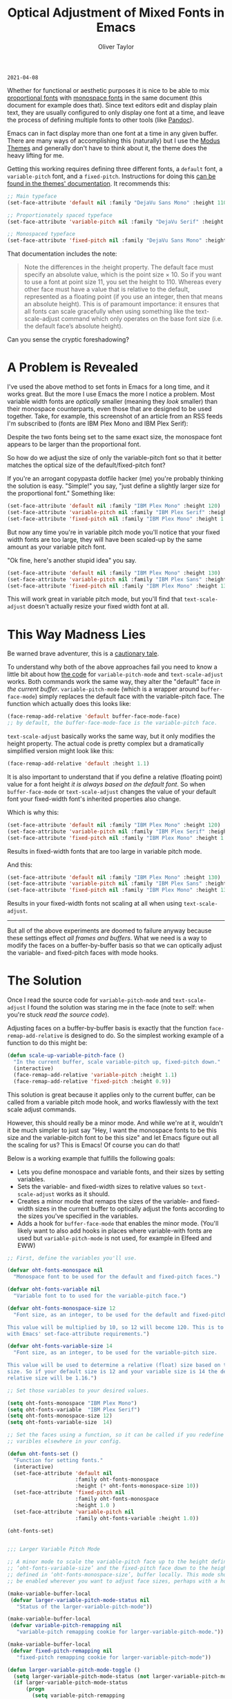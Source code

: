 #+TITLE: Optical Adjustment of Mixed Fonts in Emacs
#+AUTHOR: Oliver Taylor
#+CATEGORY: Emacs

=2021-04-08=

Whether for functional or aesthetic purposes it is nice to be able to mix
[[https://en.wikipedia.org/wiki/Typeface#Proportion][proportional fonts]] with [[https://en.wikipedia.org/wiki/Monospaced_font][monospace fonts]] in the same document (this document
for example does that). Since text editors edit and display plain text, they
are usually configured to only display one font at a time, and leave the
process of defining multiple fonts to other tools (like [[https://pandoc.org][Pandoc]]).

Emacs can in fact display more than one font at a time in any given buffer.
There are many ways of accomplishing this (naturally) but I use the [[https://protesilaos.com/modus-themes/][Modus
Themes]] and generally don't have to think about it, the theme does the heavy
lifting for me.

Getting this working requires defining three different fonts, a =default= font,
a =variable-pitch= font, and a =fixed-pitch=. Instructions for doing this [[https://protesilaos.com/modus-themes/#h:defcf4fc-8fa8-4c29-b12e-7119582cc929][can be
found in the themes' documentation]]. It recommends this:

#+begin_src emacs-lisp
;; Main typeface
(set-face-attribute 'default nil :family "DejaVu Sans Mono" :height 110)

;; Proportionately spaced typeface
(set-face-attribute 'variable-pitch nil :family "DejaVu Serif" :height 1.0)

;; Monospaced typeface
(set-face-attribute 'fixed-pitch nil :family "DejaVu Sans Mono" :height 1.0)
#+end_src

That documentation includes the note:

#+begin_quote
Note the differences in the :height property. The default face must specify an
absolute value, which is the point size × 10. So if you want to use a font at
point size 11, you set the height to 110. Whereas every other face must have
a value that is relative to the default, represented as a floating point (if
you use an integer, then that means an absolute height). This is of paramount
importance: it ensures that all fonts can scale gracefully when using
something like the text-scale-adjust command which only operates on the base
font size (i.e. the default face’s absolute height).
#+end_quote

Can you sense the cryptic foreshadowing?


* A Problem is Revealed

I've used the above method to set fonts in Emacs for a long time, and it works
great. But the more I use Emacs the more I notice a problem. Most variable
width fonts are /optically/ smaller (meaning they /look/ smaller) than their
monospace counterparts, even those that are designed to be used together.
Take, for example, this screenshot of an article from an RSS feeds I'm
subscribed to (fonts are IBM Plex Mono and IBM Plex Serif):

[[./img/elfeeed-mixed-font-sample.png]]

Despite the two fonts being set to the same exact size, the monospace font
appears to be larger than the proportional font.

So how do we adjust the size of only the variable-pitch font so that it better
matches the optical size of the default/fixed-pitch font?

If you're an arrogant copypasta dotfile hacker (me) you're probably thinking
the solution is easy. "Simple!" you say, "just define a slightly larger size
for the proportional font." Something like:

#+begin_src emacs-lisp
(set-face-attribute 'default nil :family "IBM Plex Mono" :height 120)
(set-face-attribute 'variable-pitch nil :family "IBM Plex Serif" :height 1.1)
(set-face-attribute 'fixed-pitch nil :family "IBM Plex Mono" :height 1.0)
#+end_src

But now any time you're in variable pitch mode you'll notice that your fixed
width fonts are too large, they will have been scaled-up by the same amount as
your variable pitch font.

"Ok fine, here's another stupid idea" you say.

#+begin_src emacs-lisp
(set-face-attribute 'default nil :family "IBM Plex Mono" :height 130)
(set-face-attribute 'variable-pitch nil :family "IBM Plex Sans" :height 1.1)
(set-face-attribute 'fixed-pitch nil :family "IBM Plex Mono" :height 130)
#+end_src

This will work great in variable pitch mode, but you'll find that
=text-scale-adjust= doesn't actually resize your fixed width font at all.

* This Way Madness Lies

Be warned brave adventurer, this is a [[https://xkcd.com/456/][cautionary tale]].

To understand why both of the above approaches fail you need to know a little
bit about how [[https://git.savannah.gnu.org/cgit/emacs.git/tree/lisp/face-remap.el][the code]] for =variable-pitch-mode= and =text-scale-adjust= works.
Both commands work the same way, they alter the "default" face /in the current
buffer/. =variable-pitch-mode= (which is a wrapper around =buffer-face-mode=)
simply replaces the default face with the variable-pitch face. The function
which actually does this looks like:

#+begin_src emacs-lisp
(face-remap-add-relative 'default buffer-face-mode-face)
;; by default, the buffer-face-mode-face is the variable-pitch face.
#+end_src

=text-scale-adjust= basically works the same way, but it only modifies the
height property. The actual code is pretty complex but a dramatically
simplified version might look like this:

#+begin_src emacs-lisp
(face-remap-add-relative 'default :height 1.1)
#+end_src

It is also important to understand that if you define a relative (floating
point) value for a font height /it is always based on the default font/. So when
=buffer-face-mode= or =text-scale-adjust= changes the value of your default font
your fixed-width font's inherited properties also change.

Which is why this:

#+begin_src emacs-lisp
(set-face-attribute 'default nil :family "IBM Plex Mono" :height 120)
(set-face-attribute 'variable-pitch nil :family "IBM Plex Serif" :height 1.1)
(set-face-attribute 'fixed-pitch nil :family "IBM Plex Mono" :height 1.0)
#+end_src

Results in fixed-width fonts that are too large in variable pitch mode.

And this:

#+begin_src emacs-lisp
(set-face-attribute 'default nil :family "IBM Plex Mono" :height 130)
(set-face-attribute 'variable-pitch nil :family "IBM Plex Sans" :height 1.1)
(set-face-attribute 'fixed-pitch nil :family "IBM Plex Mono" :height 130)
#+end_src

Results in your fixed-width fonts not scaling at all when using =text-scale-adjust=.

-----

But all of the above experiments are doomed to failure anyway because these
settings effect /all frames and buffers/. What we need is a way to modify the
faces on a buffer-by-buffer basis so that we can optically adjust the
variable- and fixed-pitch faces with mode hooks.

* The Solution

Once I read the source code for =variable-pitch-mode= and =text-scale-adjust= I
found the solution was staring me in the face (note to self: when you're stuck
/read the source code/). 

Adjusting faces on a buffer-by-buffer basis is exactly that the function
=face-remap-add-relative= is designed to do. So the simplest working example of
a function to do this might be:

#+begin_src emacs-lisp
(defun scale-up-variable-pitch-face ()
  "In the current buffer, scale variable-pitch up, fixed-pitch down."
  (interactive)
  (face-remap-add-relative 'variable-pitch :height 1.1)
  (face-remap-add-relative 'fixed-pitch :height 0.9))
#+end_src

This solution is great because it applies only to the current buffer, can be
called from a variable pitch mode hook, and works flawlessly with the text
scale adjust commands.

However, this should really be a minor mode. And while we're at it, wouldn't
it be much simpler to just say "Hey, I want the monospace fonts to be this
size and the variable-pitch font to be this size" and let Emacs figure out all
the scaling for us? This is Emacs! Of course you can do that!

Below is a working example that fulfills the following goals:

- Lets you define monospace and variable fonts, and their sizes by setting
  variables.
- Sets the variable- and fixed-width sizes to relative values so
  =text-scale-adjust= works as it should.
- Creates a minor mode that remaps the sizes of the variable- and fixed-width
  sizes in the current buffer to optically adjust the fonts according to the
  sizes you've specified in the variables.
- Adds a hook for =buffer-face-mode= that enables the minor mode. (You'll
  likely want to also add hooks in places where variable-with fonts are used
  but =variable-pitch-mode= is not used, for example in Elfeed and EWW)

#+begin_src emacs-lisp
;; First, define the variables you'll use.

(defvar oht-fonts-monospace nil
  "Monospace font to be used for the default and fixed-pitch faces.")

(defvar oht-fonts-variable nil
  "Variable font to to used for the variable-pitch face.")

(defvar oht-fonts-monospace-size 12
  "Font size, as an integer, to be used for the default and fixed-pitch sizes.

This value will be multiplied by 10, so 12 will become 120. This is to comply
with Emacs' set-face-attribute requirements.")

(defvar oht-fonts-variable-size 14
  "Font size, as an integer, to be used for the variable-pitch size.

This value will be used to determine a relative (float) size based on the default
size. So if your default size is 12 and your variable size is 14 the derived
relative size will be 1.16.")

;; Set those variables to your desired values.

(setq oht-fonts-monospace "IBM Plex Mono")
(setq oht-fonts-variable  "IBM Plex Serif")
(setq oht-fonts-monospace-size 12)
(setq oht-fonts-variable-size  14)

;; Set the faces using a function, so it can be called if you redefine the
;; varibles elsewhere in your config.

(defun oht-fonts-set ()
  "Function for setting fonts."
  (interactive)
  (set-face-attribute 'default nil
					  :family oht-fonts-monospace
					  :height (* oht-fonts-monospace-size 10))
  (set-face-attribute 'fixed-pitch nil
					  :family oht-fonts-monospace
					  :height 1.0 )
  (set-face-attribute 'variable-pitch nil
					  :family oht-fonts-variable :height 1.0))

(oht-fonts-set)


;;; Larger Variable Pitch Mode

;; A minor mode to scale the variable-pitch face up to the height defined in
;; ‘oht-fonts-variable-size’ and the fixed-pitch face down to the height
;; defined in ‘oht-fonts-monospace-size’, buffer locally. This mode should
;; be enabled wherever you want to adjust face sizes, perhaps with a hook.

(make-variable-buffer-local
 (defvar larger-variable-pitch-mode-status nil
   "Status of the larger-variable-pitch-mode"))

(make-variable-buffer-local
 (defvar variable-pitch-remapping nil
   "variable-pitch remapping cookie for larger-variable-pitch-mode."))

(make-variable-buffer-local
 (defvar fixed-pitch-remapping nil
   "fixed-pitch remapping cookie for larger-variable-pitch-mode"))

(defun larger-variable-pitch-mode-toggle ()
  (setq larger-variable-pitch-mode-status (not larger-variable-pitch-mode-status))
  (if larger-variable-pitch-mode-status
      (progn
		(setq variable-pitch-remapping
			  (face-remap-add-relative 'variable-pitch
									   :height (/ (float oht-fonts-variable-size)
												  (float oht-fonts-monospace-size))))
		(setq fixed-pitch-remapping
			  (face-remap-add-relative 'fixed-pitch
									   :height (/ (float oht-fonts-monospace-size)
												  (float oht-fonts-variable-size))))
		(force-window-update (current-buffer)))
    (progn
      (face-remap-remove-relative variable-pitch-remapping)
      (face-remap-remove-relative fixed-pitch-remapping))))

(define-minor-mode larger-variable-pitch-mode
  "Minor mode to scale the variable- and fixed-pitch faces up and down."
  :init-value nil
  :lighter " V+"
  (larger-variable-pitch-mode-toggle))

(defun oht-fonts-buffer-face-hook ()
  "Activate and deactivate larger-variable-pitch-mode minor mode."
  (if buffer-face-mode
      (larger-variable-pitch-mode 1)
    (larger-variable-pitch-mode -1)))

;; Make this mode the default whenever entering buffer-face-mode
(add-hook 'buffer-face-mode-hook 'oht-fonts-buffer-face-hook)

;; You may also want to add your own hooks for modes that use variable-width
;; fonts but don't use buffer-face-mode (elfeed).
#+end_src

* Conclusion

With the above in place you'll be able to optically adjust your font sizes
with simple variables in such a way that they all look great, and have the
same relative size to each other in both =variable-pitch-mode= and when using
the =text-scale-adjust= commands.

With all that done, take a look at the same screenshot of an article from my
RSS feeds:

[[./img/adjusted-elfeeed-mixed-font-sample.png]]

Much better.

